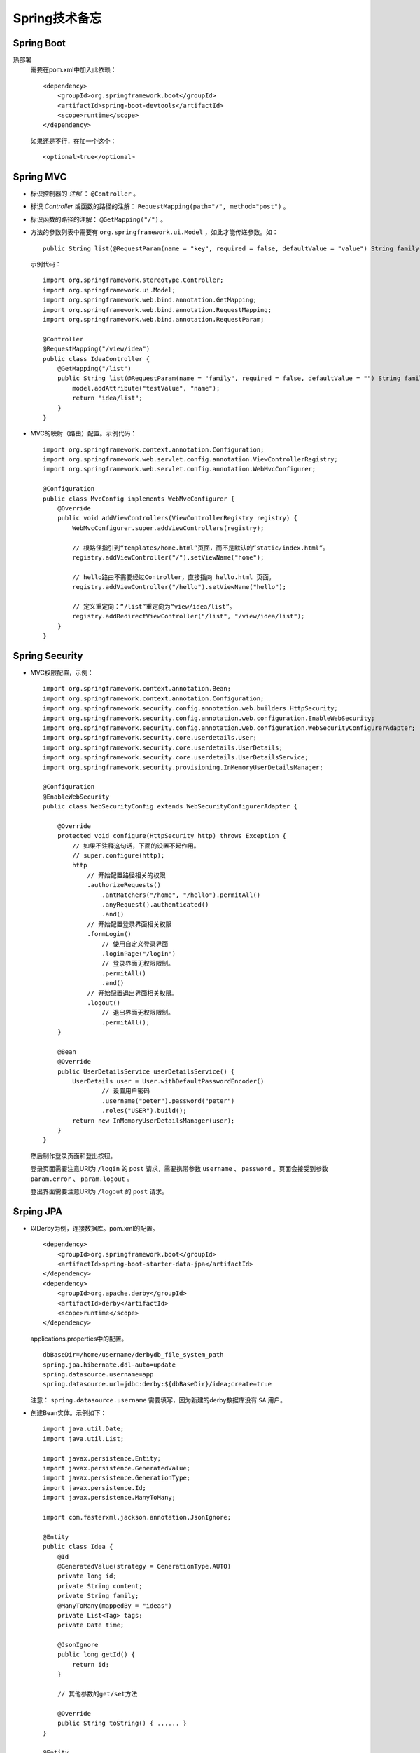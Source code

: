 Spring技术备忘
==========================
Spring Boot
^^^^^^^^^^^^^^^^^^^^^^^^^^
热部署
  需要在pom.xml中加入此依赖： ::

    <dependency>
        <groupId>org.springframework.boot</groupId>
        <artifactId>spring-boot-devtools</artifactId>
        <scope>runtime</scope>
    </dependency>

  如果还是不行，在加一个这个： ::

    <optional>true</optional>

Spring MVC
^^^^^^^^^^^^^^^^^^^^^^^^^^^
- 标识控制器的 `注解` ： ``@Controller`` 。
- 标识 `Controller` 或函数的路径的注解： ``RequestMapping(path="/", method="post")`` 。
- 标识函数的路径的注解： ``@GetMapping("/")`` 。
- 方法的参数列表中需要有 ``org.springframework.ui.Model`` ，如此才能传递参数。如： ::

    public String list(@RequestParam(name = "key", required = false, defaultValue = "value") String family, Model model)


  示例代码： ::

    import org.springframework.stereotype.Controller;
    import org.springframework.ui.Model;
    import org.springframework.web.bind.annotation.GetMapping;
    import org.springframework.web.bind.annotation.RequestMapping;
    import org.springframework.web.bind.annotation.RequestParam;

    @Controller
    @RequestMapping("/view/idea")
    public class IdeaController {
        @GetMapping("/list")
        public String list(@RequestParam(name = "family", required = false, defaultValue = "") String family, Model model) {
            model.addAttribute("testValue", "name");
            return "idea/list";
        }
    }

- MVC的映射（路由）配置。示例代码： ::

    import org.springframework.context.annotation.Configuration;
    import org.springframework.web.servlet.config.annotation.ViewControllerRegistry;
    import org.springframework.web.servlet.config.annotation.WebMvcConfigurer;

    @Configuration
    public class MvcConfig implements WebMvcConfigurer {
        @Override
        public void addViewControllers(ViewControllerRegistry registry) {
            WebMvcConfigurer.super.addViewControllers(registry);

            // 根路径指引到“templates/home.html”页面，而不是默认的“static/index.html”。
            registry.addViewController("/").setViewName("home");

            // hello路由不需要经过Controller，直接指向 hello.html 页面。
            registry.addViewController("/hello").setViewName("hello");

            // 定义重定向：“/list”重定向为“view/idea/list”。
            registry.addRedirectViewController("/list", "/view/idea/list");
        }
    }

Spring Security
^^^^^^^^^^^^^^^^^^^^^^^^^^^^
- MVC权限配置，示例： ::

    import org.springframework.context.annotation.Bean;
    import org.springframework.context.annotation.Configuration;
    import org.springframework.security.config.annotation.web.builders.HttpSecurity;
    import org.springframework.security.config.annotation.web.configuration.EnableWebSecurity;
    import org.springframework.security.config.annotation.web.configuration.WebSecurityConfigurerAdapter;
    import org.springframework.security.core.userdetails.User;
    import org.springframework.security.core.userdetails.UserDetails;
    import org.springframework.security.core.userdetails.UserDetailsService;
    import org.springframework.security.provisioning.InMemoryUserDetailsManager;

    @Configuration
    @EnableWebSecurity
    public class WebSecurityConfig extends WebSecurityConfigurerAdapter {

        @Override
        protected void configure(HttpSecurity http) throws Exception {
            // 如果不注释这句话，下面的设置不起作用。
            // super.configure(http);
            http
                // 开始配置路径相关的权限
                .authorizeRequests()
                    .antMatchers("/home", "/hello").permitAll()
                    .anyRequest().authenticated()
                    .and()
                // 开始配置登录界面相关权限
                .formLogin()
                    // 使用自定义登录界面
                    .loginPage("/login")
                    // 登录界面无权限限制。
                    .permitAll()
                    .and()
                // 开始配置退出界面相关权限。
                .logout()
                    // 退出界面无权限限制。
                    .permitAll();
        }

        @Bean
        @Override
        public UserDetailsService userDetailsService() {
            UserDetails user = User.withDefaultPasswordEncoder()
                    // 设置用户密码
                    .username("peter").password("peter")
                    .roles("USER").build();
            return new InMemoryUserDetailsManager(user);
        }
    }

  然后制作登录页面和登出按钮。

  登录页面需要注意URI为 ``/login`` 的 ``post`` 请求，需要携带参数 ``username`` 、 ``password`` 。页面会接受到参数 ``param.error`` 、 ``param.logout`` 。

  登出界面需要注意URI为 ``/logout`` 的 ``post`` 请求。

Srping JPA
^^^^^^^^^^^^^^^^^^^^^^^^
- 以Derby为例，连接数据库。pom.xml的配置。 ::

        <dependency>
            <groupId>org.springframework.boot</groupId>
            <artifactId>spring-boot-starter-data-jpa</artifactId>
        </dependency>
        <dependency>
            <groupId>org.apache.derby</groupId>
            <artifactId>derby</artifactId>
            <scope>runtime</scope>
        </dependency>

  applications.properties中的配置。 ::

    dbBaseDir=/home/username/derbydb_file_system_path
    spring.jpa.hibernate.ddl-auto=update
    spring.datasource.username=app
    spring.datasource.url=jdbc:derby:${dbBaseDir}/idea;create=true

  注意： ``spring.datasource.username`` 需要填写，因为新建的derby数据库没有 ``SA`` 用户。

- 创建Bean实体。示例如下： ::

    import java.util.Date;
    import java.util.List;

    import javax.persistence.Entity;
    import javax.persistence.GeneratedValue;
    import javax.persistence.GenerationType;
    import javax.persistence.Id;
    import javax.persistence.ManyToMany;

    import com.fasterxml.jackson.annotation.JsonIgnore;

    @Entity
    public class Idea {
        @Id
        @GeneratedValue(strategy = GenerationType.AUTO)
        private long id;
        private String content;
        private String family;
        @ManyToMany(mappedBy = "ideas")
        private List<Tag> tags;
        private Date time;

        @JsonIgnore
        public long getId() {
            return id;
        }

        // 其他参数的get/set方法

        @Override
        public String toString() { ...... }
    }

    @Entity
    public class Tag {
        @Id
        @GeneratedValue(strategy = GenerationType.AUTO)
        private long id;
        private String name;
        @ManyToMany
        private List<Idea> ideas;

        // 各个参数的get/set方法。

        @Override
        public String toString() { ...... }
    }

  示例中注解 ``@JsonIgnore`` ，表示在MVC返回此实例时，不会返回ID。

  两个实体类中的注解 ``@ManyToMany`` 是向对应的，在创建表时将会创建第三张关联表，表名为 ``idea_tag`` 。注意在 ``Idea`` 中 ``@ManyToMany`` 注解增加了 ``mappedBy`` 参数，它表示在这段关系中 ``Idea`` 是被维护端。在实际操作中， `Idea`` 表中的数据可以随意删除，但是 `Tag` 表中的数据不能。

  注解 ``@GeneratedValue`` 标记属性ID为自增长属性。

- 借助接口 ``PagingAndSortingRepository`` 创建实体类的 `库` ，因为实现了接口 ``PagingAndSortingRepository`` 所以执行分页与排序。有因为使用了 ``@RepositoryRestResource`` 所以可以直接通过 `REST` 操作此类型的示例（增删改查）。代码如下： ::

    import java.util.List;

    import org.springframework.data.repository.PagingAndSortingRepository;
    import org.springframework.data.repository.query.Param;
    import org.springframework.data.rest.core.annotation.RepositoryRestResource;

    import com.peter.website.data.Idea;

    @RepositoryRestResource(collectionResourceRel = "idea", path = "idea")
    public interface IdeaRepository extends PagingAndSortingRepository<Idea, Long> {
        List<Idea> findByContent(@Param("content") String content);
    }

    @RepositoryRestResource(collectionResourceRel = "tag", path = "tag")
    public interface TagRepository extends PagingAndSortingRepository<Tag, Long> {
        List<Idea> findByName(@Param("name") String name);
    }

